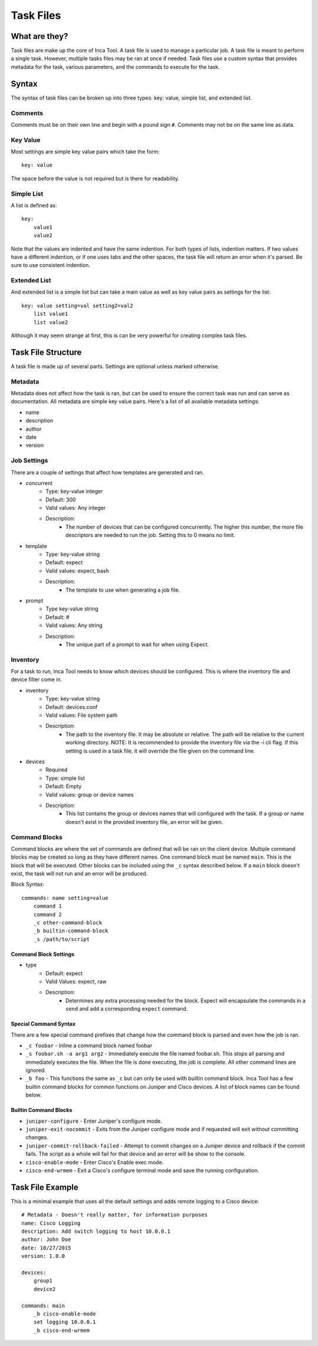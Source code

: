 Task Files
==========

What are they?
--------------

Task files are make up the core of Inca Tool. A task file is used to manage a particular job. A task file is meant to perform a single task. However, multiple tasks files may be ran at once if needed. Task files use a custom syntax that provides metadata for the task, various parameters, and the commands to execute for the task.

Syntax
------

The syntax of task files can be broken up into three types: key: value, simple list, and extended list.

Comments
~~~~~~~~
Comments must be on their own line and begin with a pound sign ``#``. Comments may not be on the same line as data.

Key Value
~~~~~~~~~
Most settings are simple key value pairs which take the form::

    key: value

The space before the value is not required but is there for readability.

Simple List
~~~~~~~~~~~
A list is defined as::

    key:
        value1
        value2

Note that the values are indented and have the same indention. For both types of lists, indention matters. If two values have a different indention, or if one uses tabs and the other spaces, the task file will return an error when it's parsed. Be sure to use consistent indention.

Extended List
~~~~~~~~~~~~~
And extended list is a simple list but can take a main value as well as key value pairs as settings for the list::

    key: value setting=val setting2=val2
        list value1
        list value2

Although it may seem strange at first, this is can be very powerful for creating complex task files.

Task File Structure
-------------------
A task file is made up of several parts. Settings are optional unless marked otherwise.

Metadata
~~~~~~~~
Metadata does not affect how the task is ran, but can be used to ensure the correct task was run and can serve as documentation. All metadata are simple key value pairs. Here's a list of all available metadata settings:

- name
- description
- author
- date
- version

Job Settings
~~~~~~~~~~~~
There are a couple of settings that affect how templates are generated and ran.

- concurrent
    - Type: key-value integer
    - Default: 300
    - Valid values: Any integer
    - Description:
        - The number of devices that can be configured concurrently. The higher this number, the more file descriptors are needed to run the job. Setting this to 0 means no limit.
- template
    - Type: key-value string
    - Default: expect
    - Valid values: expect, bash
    - Description:
        - The template to use when generating a job file.
- prompt
    - Type key-value string
    - Default: #
    - Valid values: Any string
    - Description:
        - The unique part of a prompt to wait for when using Expect.

Inventory
~~~~~~~~~
For a task to run, Inca Tool needs to know which devices should be configured. This is where the inventory file and device filter come in.

- inventory
    - Type: key-value string
    - Default: devices.conf
    - Valid values: File system path
    - Description:
        - The path to the inventory file. It may be absolute or relative. The path will be relative to the current working directory. NOTE: It is recommended to provide the inventory file via the -i cli flag. If this setting is used in a task file, it will override the file given on the command line.
- devices
    - Required
    - Type: simple list
    - Default: Empty
    - Valid values: group or device names
    - Description:
        - This list contains the group or devices names that will configured with the task. If a group or name doesn't exist in the provided inventory file, an error will be given.

Command Blocks
~~~~~~~~~~~~~~
Command blocks are where the set of commands are defined that will be ran on the client device. Multiple command blocks may be created so long as they have different names. One command block must be named ``main``. This is the block that will be executed. Other blocks can be included using the ``_c`` syntax described below. If a ``main`` block doesn't exist, the task will not run and an error will be produced.

Block Syntax::

    commands: name setting=value
        command 1
        command 2
        _c other-command-block
        _b builtin-command-block
        _s /path/to/script

Command Block Settings
++++++++++++++++++++++

- type
    - Default: expect
    - Valid Values: expect, raw
    - Description:
        - Determines any extra processing needed for the block. Expect will encapsulate the commands in a ``send`` and add a corresponding ``expect`` command.

Special Command Syntax
++++++++++++++++++++++
There are a few special command prefixes that change how the command block is parsed and even how the job is ran.

- ``_c foobar`` - Inline a command block named foobar
- ``_s foobar.sh -a arg1 arg2`` - Immediately execute the file named foobar.sh. This stops all parsing and immediately executes the file. When the file is done executing, the job is complete. All other command lines are ignored.
- ``_b foo`` - This functions the same as ``_c`` but can only be used with builtin command block. Inca Tool has a few builtin command blocks for common functions on Juniper and Cisco devices. A list of block names can be found below.

Builtin Command Blocks
++++++++++++++++++++++

- ``juniper-configure`` - Enter Juniper's configure mode.
- ``juniper-exit-nocommit`` - Exits from the Juniper configure mode and if requested will exit without committing changes.
- ``juniper-commit-rollback-failed`` - Attempt to commit changes on a Juniper device and rollback if the commit fails. The script as a whole will fail for that device and an error will be show to the console.
- ``cisco-enable-mode`` - Enter Cisco's Enable exec mode.
- ``cisco-end-wrmem`` - Exit a Cisco's configure terminal mode and save the running configuration.

Task File Example
-----------------
This is a minimal example that uses all the default settings and adds remote logging to a Cisco device::

    # Metadata - Doesn't really matter, for information purposes
    name: Cisco Logging
    description: Add switch logging to host 10.0.0.1
    author: John Doe
    date: 10/27/2015
    version: 1.0.0

    devices:
        group1
        device2

    commands: main
        _b cisco-enable-mode
        set logging 10.0.0.1
        _b cisco-end-wrmem
